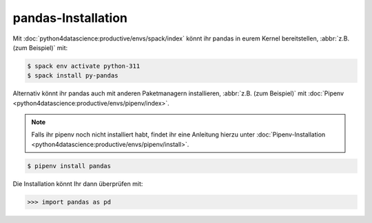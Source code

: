 pandas-Installation
===================

Mit :doc:`python4datascience:productive/envs/spack/index` könnt ihr pandas in
eurem Kernel bereitstellen, :abbr:`z.B. (zum Beispiel)` mit:

.. code-block:: console

    $ spack env activate python-311
    $ spack install py-pandas

Alternativ könnt ihr pandas auch mit anderen Paketmanagern installieren,
:abbr:`z.B. (zum Beispiel)` mit :doc:`Pipenv
<python4datascience:productive/envs/pipenv/index>`.

.. note::
   Falls ihr pipenv noch nicht installiert habt, findet ihr eine Anleitung
   hierzu unter :doc:`Pipenv-Installation
   <python4datascience:productive/envs/pipenv/install>`.

.. code-block:: console

    $ pipenv install pandas

Die Installation könnt Ihr dann überprüfen mit:

.. code-block:: pycon

    >>> import pandas as pd
